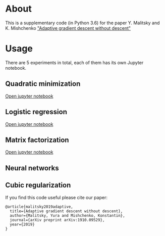 #+OPTIONS: toc:nil
#+OPTIONS: num:nil
#+OPTIONS: html-postamble:nil

* About
This is a supplementary code (in Python 3.6) for the paper Y. Malitsky and K. Mishchenko [[https://arxiv.org/pdf/1910.09529.pdf]["Adaptive gradient descent without descent"]]

* Usage
There are 5 experiments in total, each of them has its own Jupyter notebook.

** Quadratic minimization
[[https://github.com/ymalitsky/adaptive_GD/blob/master/quadratic_minimization.ipynb][Open jupyter notebook]]
** Logistic regression 
[[https://github.com/ymalitsky/adaptive_GD/blob/master/logistic_regression.ipynb][Open jupyter notebook]]
** Matrix factorization
[[https://github.com/ymalitsky/adaptive_GD/blob/master/matrix_factorization.ipynb][Open jupyter notebook]]
** Neural networks
** Cubic regularization

If you find this code useful please cite our paper:
#+BEGIN_SRC
@article{malitsky2019adaptive,
  title={Adaptive gradient descent without descent},
  author={Malitsky, Yura and Mishchenko, Konstantin},
  journal={arXiv preprint arXiv:1910.09529},
  year={2019}
}
#+END_SRC
